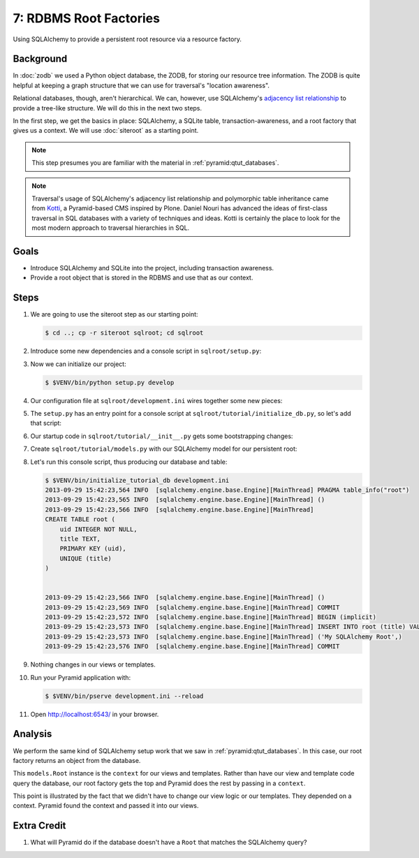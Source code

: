 =======================
7: RDBMS Root Factories
=======================

Using SQLAlchemy to provide a persistent root resource via a resource factory.

Background
==========

In :doc:`zodb` we used a Python object database, the ZODB, for storing our
resource tree information. The ZODB is quite helpful at keeping a graph
structure that we can use for traversal's "location awareness".

Relational databases, though, aren't hierarchical. We can, however, use
SQLAlchemy's `adjacency list relationship
<http://docs.sqlalchemy.org/en/latest/orm/relationships.html#adjacency-list-relationships>`_
to provide a tree-like structure. We will do this in the next two steps.

In the first step, we get the basics in place: SQLAlchemy, a SQLite table,
transaction-awareness, and a root factory that gives us a context. We will use
:doc:`siteroot` as a starting point.

.. note::

  This step presumes you are familiar with the material in
  :ref:`pyramid:qtut_databases`.

.. note::

  Traversal's usage of SQLAlchemy's adjacency list relationship and polymorphic
  table inheritance came from `Kotti <https://pypi.python.org/pypi/Kotti>`_, a
  Pyramid-based CMS inspired by Plone. Daniel Nouri has advanced the ideas of
  first-class traversal in SQL databases with a variety of techniques and
  ideas. Kotti is certainly the place to look for the most modern approach to
  traversal hierarchies in SQL.

Goals
=====

- Introduce SQLAlchemy and SQLite into the project, including transaction
  awareness.

- Provide a root object that is stored in the RDBMS and use that as our
  context.

Steps
=====

#. We are going to use the siteroot step as our starting point:

   .. code-block:: bash

    $ cd ..; cp -r siteroot sqlroot; cd sqlroot

#. Introduce some new dependencies and a console script in
   ``sqlroot/setup.py``:

   .. literalinclude:: sqlroot/setup.py
      :linenos:
      :emphasize-lines: 6-8,17-18

#. Now we can initialize our project:

   .. code-block:: bash

    $ $VENV/bin/python setup.py develop

#. Our configuration file at ``sqlroot/development.ini`` wires together some
   new pieces:

   .. literalinclude:: sqlroot/development.ini
      :language: ini
      :emphasize-lines: 6-7,17,24-28

#. The ``setup.py`` has an entry point for a console script at
   ``sqlroot/tutorial/initialize_db.py``, so let's add that script:

   .. literalinclude:: sqlroot/tutorial/initialize_db.py
      :linenos:

#. Our startup code in ``sqlroot/tutorial/__init__.py`` gets
   some bootstrapping changes:

   .. literalinclude:: sqlroot/tutorial/__init__.py
      :linenos:
      :emphasize-lines: 3-9,13-16,18

#. Create ``sqlroot/tutorial/models.py`` with our SQLAlchemy model for our
   persistent root:

   .. literalinclude:: sqlroot/tutorial/models.py
      :linenos:

#. Let's run this console script, thus producing our database and table:

   .. code-block:: bash

    $ $VENV/bin/initialize_tutorial_db development.ini
    2013-09-29 15:42:23,564 INFO  [sqlalchemy.engine.base.Engine][MainThread] PRAGMA table_info("root")
    2013-09-29 15:42:23,565 INFO  [sqlalchemy.engine.base.Engine][MainThread] ()
    2013-09-29 15:42:23,566 INFO  [sqlalchemy.engine.base.Engine][MainThread]
    CREATE TABLE root (
        uid INTEGER NOT NULL,
        title TEXT,
        PRIMARY KEY (uid),
        UNIQUE (title)
    )


    2013-09-29 15:42:23,566 INFO  [sqlalchemy.engine.base.Engine][MainThread] ()
    2013-09-29 15:42:23,569 INFO  [sqlalchemy.engine.base.Engine][MainThread] COMMIT
    2013-09-29 15:42:23,572 INFO  [sqlalchemy.engine.base.Engine][MainThread] BEGIN (implicit)
    2013-09-29 15:42:23,573 INFO  [sqlalchemy.engine.base.Engine][MainThread] INSERT INTO root (title) VALUES (?)
    2013-09-29 15:42:23,573 INFO  [sqlalchemy.engine.base.Engine][MainThread] ('My SQLAlchemy Root',)
    2013-09-29 15:42:23,576 INFO  [sqlalchemy.engine.base.Engine][MainThread] COMMIT

#. Nothing changes in our views or templates.

#. Run your Pyramid application with:

   .. code-block:: bash

    $ $VENV/bin/pserve development.ini --reload

#. Open http://localhost:6543/ in your browser.

Analysis
========

We perform the same kind of SQLAlchemy setup work that we saw in
:ref:`pyramid:qtut_databases`. In this case, our root factory returns an object
from the database.

This ``models.Root`` instance is the ``context`` for our views and templates.
Rather than have our view and template code query the database, our root
factory gets the top and Pyramid does the rest by passing in a ``context``.

This point is illustrated by the fact that we didn't have to change our view
logic or our templates. They depended on a context. Pyramid found the context
and passed it into our views.

Extra Credit
============

#. What will Pyramid do if the database doesn't have a ``Root`` that matches
   the SQLAlchemy query?
